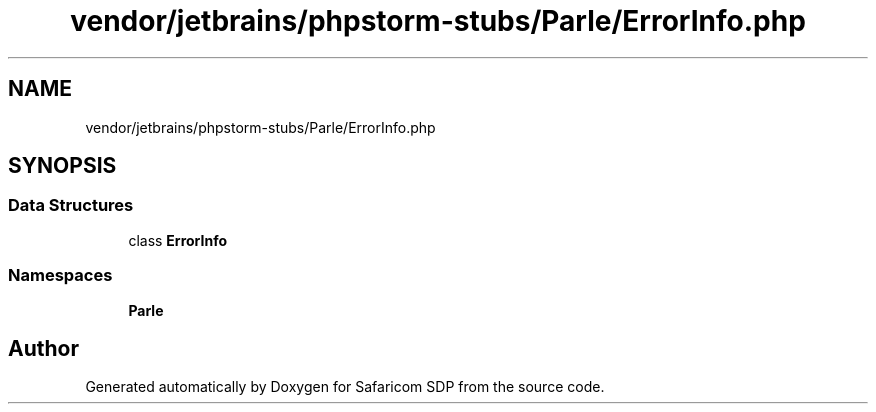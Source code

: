 .TH "vendor/jetbrains/phpstorm-stubs/Parle/ErrorInfo.php" 3 "Sat Sep 26 2020" "Safaricom SDP" \" -*- nroff -*-
.ad l
.nh
.SH NAME
vendor/jetbrains/phpstorm-stubs/Parle/ErrorInfo.php
.SH SYNOPSIS
.br
.PP
.SS "Data Structures"

.in +1c
.ti -1c
.RI "class \fBErrorInfo\fP"
.br
.in -1c
.SS "Namespaces"

.in +1c
.ti -1c
.RI " \fBParle\fP"
.br
.in -1c
.SH "Author"
.PP 
Generated automatically by Doxygen for Safaricom SDP from the source code\&.

